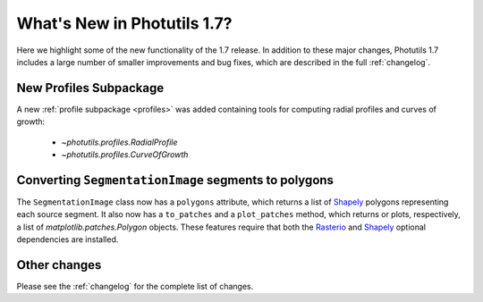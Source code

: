 .. doctest-skip-all

****************************
What's New in Photutils 1.7?
****************************

Here we highlight some of the new functionality of the 1.7 release. In
addition to these major changes, Photutils 1.7 includes a large number
of smaller improvements and bug fixes, which are described in the full
:ref:`changelog`.


New Profiles Subpackage
=======================

A new :ref:`profile subpackage <profiles>` was added containing tools
for computing radial profiles and curves of growth:

  *  `~photutils.profiles.RadialProfile`
  *  `~photutils.profiles.CurveOfGrowth`


Converting ``SegmentationImage`` segments to polygons
=====================================================

The ``SegmentationImage`` class now has a ``polygons`` attribute, which
returns a list of `Shapely <https://shapely.readthedocs.io/>`_ polygons
representing each source segment. It also now has a ``to_patches`` and
a ``plot_patches`` method, which returns or plots, respectively, a list
of `matplotlib.patches.Polygon` objects. These features require that
both the `Rasterio <https://rasterio.readthedocs.io/>`_ and `Shapely
<https://shapely.readthedocs.io/>`_ optional dependencies are installed.


Other changes
=============

Please see the :ref:`changelog` for the complete list of changes.

